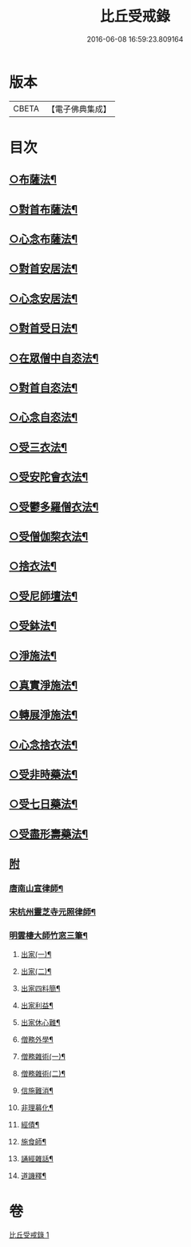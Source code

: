 #+TITLE: 比丘受戒錄 
#+DATE: 2016-06-08 16:59:23.809164

* 版本
 |     CBETA|【電子佛典集成】|

* 目次
** [[file:KR6k0235_001.txt::001-0703b24][○布薩法¶]]
** [[file:KR6k0235_001.txt::001-0703c4][○對首布薩法¶]]
** [[file:KR6k0235_001.txt::001-0703c9][○心念布薩法¶]]
** [[file:KR6k0235_001.txt::001-0703c13][○對首安居法¶]]
** [[file:KR6k0235_001.txt::001-0703c20][○心念安居法¶]]
** [[file:KR6k0235_001.txt::001-0703c23][○對首受日法¶]]
** [[file:KR6k0235_001.txt::001-0704a4][○在眾僧中自恣法¶]]
** [[file:KR6k0235_001.txt::001-0704a10][○對首自恣法¶]]
** [[file:KR6k0235_001.txt::001-0704a14][○心念自恣法¶]]
** [[file:KR6k0235_001.txt::001-0704a17][○受三衣法¶]]
** [[file:KR6k0235_001.txt::001-0704a20][○受安陀會衣法¶]]
** [[file:KR6k0235_001.txt::001-0704a24][○受鬱多羅僧衣法¶]]
** [[file:KR6k0235_001.txt::001-0704b4][○受僧伽棃衣法¶]]
** [[file:KR6k0235_001.txt::001-0704b8][○捨衣法¶]]
** [[file:KR6k0235_001.txt::001-0704b12][○受尼師壇法¶]]
** [[file:KR6k0235_001.txt::001-0704b15][○受鉢法¶]]
** [[file:KR6k0235_001.txt::001-0704b18][○淨施法¶]]
** [[file:KR6k0235_001.txt::001-0704b20][○真實淨施法¶]]
** [[file:KR6k0235_001.txt::001-0704b24][○轉展淨施法¶]]
** [[file:KR6k0235_001.txt::001-0704c14][○心念捨衣法¶]]
** [[file:KR6k0235_001.txt::001-0704c19][○受非時藥法¶]]
** [[file:KR6k0235_001.txt::001-0704c24][○受七日藥法¶]]
** [[file:KR6k0235_001.txt::001-0705a4][○受盡形壽藥法¶]]
** [[file:KR6k0235_001.txt::001-0705a7][附]]
*** [[file:KR6k0235_001.txt::001-0705a9][唐南山宣律師¶]]
*** [[file:KR6k0235_001.txt::001-0705a19][宋杭州靈芝寺元照律師¶]]
*** [[file:KR6k0235_001.txt::001-0705b10][明雲棲大師竹窓三筆¶]]
**** [[file:KR6k0235_001.txt::001-0705b11][出家(一)¶]]
**** [[file:KR6k0235_001.txt::001-0705b21][出家(二)¶]]
**** [[file:KR6k0235_001.txt::001-0705c7][出家四料簡¶]]
**** [[file:KR6k0235_001.txt::001-0705c17][出家利益¶]]
**** [[file:KR6k0235_001.txt::001-0706a7][出家休心難¶]]
**** [[file:KR6k0235_001.txt::001-0706a13][僧務外學¶]]
**** [[file:KR6k0235_001.txt::001-0706b3][僧務雜術(一)¶]]
**** [[file:KR6k0235_001.txt::001-0706b11][僧務雜術(二)¶]]
**** [[file:KR6k0235_001.txt::001-0706b20][信施難消¶]]
**** [[file:KR6k0235_001.txt::001-0706c2][非理募化¶]]
**** [[file:KR6k0235_001.txt::001-0706c11][經債¶]]
**** [[file:KR6k0235_001.txt::001-0706c18][施食師¶]]
**** [[file:KR6k0235_001.txt::001-0707a13][誦經雜話¶]]
**** [[file:KR6k0235_001.txt::001-0707a22][道譏釋¶]]

* 卷
[[file:KR6k0235_001.txt][比丘受戒錄 1]]

